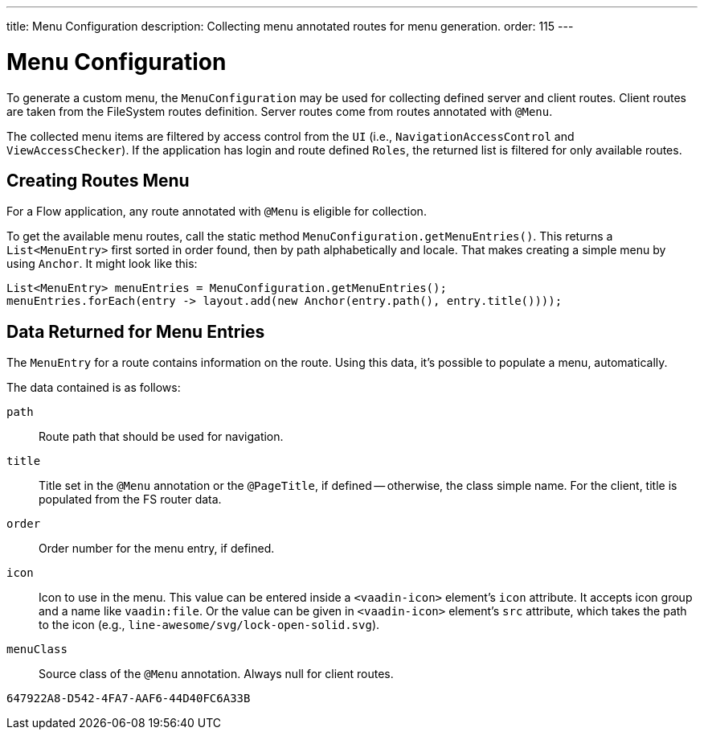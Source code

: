 ---
title: Menu Configuration
description: Collecting menu annotated routes for menu generation.
order: 115
---


= Menu Configuration

To generate a custom menu, the [classname]`MenuConfiguration` may be used for collecting defined server and client routes. Client routes are taken from the FileSystem routes definition. Server routes come from routes annotated with [annotationname]`@Menu`.

The collected menu items are filtered by access control from the [classname]`UI` (i.e., [classname]`NavigationAccessControl` and [classname]`ViewAccessChecker`). If the application has login and route defined `Roles`, the returned list is filtered for only available routes.


== Creating Routes Menu

For a Flow application, any route annotated with [annotationname]`@Menu` is eligible for collection.

To get the available menu routes, call the static method `MenuConfiguration.getMenuEntries()`. This returns a [classname]`List<MenuEntry>` first sorted in order found, then by path alphabetically and locale. That makes creating a simple menu by using [classname]`Anchor`. It might look like this:

[source,java]
----
List<MenuEntry> menuEntries = MenuConfiguration.getMenuEntries();
menuEntries.forEach(entry -> layout.add(new Anchor(entry.path(), entry.title())));
----


== Data Returned for Menu Entries

The [classname]`MenuEntry` for a route contains information on the route. Using this data, it's possible to populate a menu, automatically.

The data contained is as follows:

`path`::
Route path that should be used for navigation.

`title`::
Title set in the [annotationname]`@Menu` annotation or the [annotationname]`@PageTitle`, if defined -- otherwise, the class simple name. For the client, title is populated from the FS router data.

`order`::
Order number for the menu entry, if defined.

`icon`::
Icon to use in the menu. This value can be entered inside a `<vaadin-icon>` element's `icon` attribute. It accepts icon group and a name like `vaadin:file`. Or the value can be given in `<vaadin-icon>` element's `src` attribute, which takes the path to the icon (e.g., `line-awesome/svg/lock-open-solid.svg`).

`menuClass`::
Source class of the [annotationname]`@Menu` annotation. Always null for client routes.

[discussion-id]`647922A8-D542-4FA7-AAF6-44D40FC6A33B`
